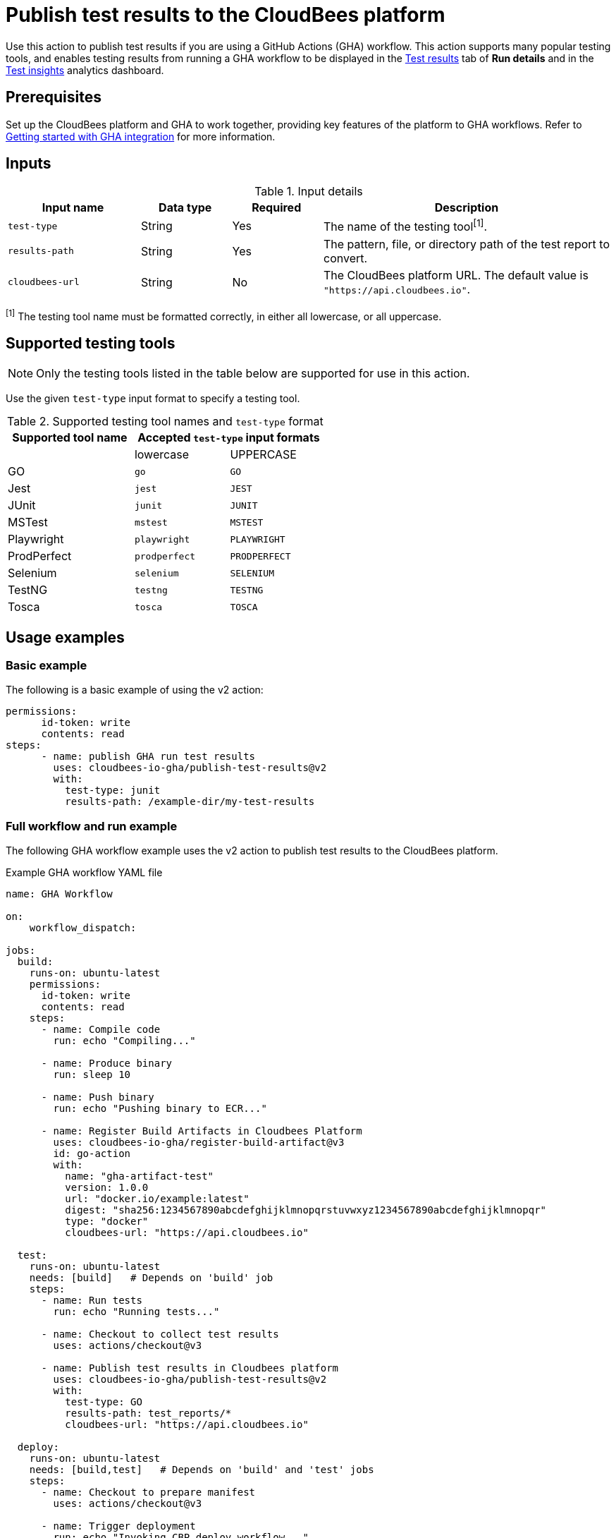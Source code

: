 = Publish test results to the CloudBees platform

Use this action to publish test results if you are using a GitHub Actions (GHA) workflow.
This action supports many popular testing tools, and enables testing results from running a GHA workflow to be displayed in the link:https://docs.cloudbees.com/docs/cloudbees-platform/latest/workflows/test-results[Test results] tab of *Run details* and in the link:https://docs.cloudbees.com/docs/cloudbees-platform/latest/analytics/test-insights[Test insights] analytics dashboard.

== Prerequisites

Set up the CloudBees platform and GHA to work together, providing key features of the platform to GHA workflows.
Refer to link:https://docs.cloudbees.com/docs/cloudbees-platform/latest/github-actions/gha-getting-started[Getting started with GHA integration] for more information.

== Inputs

[cols="22%a,15%a,15%a,48%a",options="header"]
.Input details
|===

| Input name
| Data type
| Required
| Description

| `test-type`
| String
| Yes
| The name of the testing tool^[1]^.

| `results-path`
| String
| Yes
| The pattern, file, or directory path of the test report to convert.

| `cloudbees-url`
| String
| No
| The CloudBees platform URL. The default value is `"https://api.cloudbees.io"`.
|===

^[1]^ The testing tool name must be formatted correctly, in either all lowercase, or all uppercase.

== Supported testing tools

NOTE: Only the testing tools listed in the table below are supported for use in this action.

Use the given `test-type` input format to specify a testing tool.

[cols="40%a,30%a,30%a"]
.Supported testing tool names and `test-type` format
|===
h| Supported tool name
2+h| Accepted `test-type` input formats

|
| lowercase
| UPPERCASE

| GO
| `go`
| `GO`

| Jest
| `jest`
| `JEST`

| JUnit
| `junit`
| `JUNIT`

| MSTest
| `mstest`
| `MSTEST`

| Playwright
| `playwright`
| `PLAYWRIGHT`

| ProdPerfect
| `prodperfect`
| `PRODPERFECT`

| Selenium
| `selenium`
| `SELENIUM`

| TestNG
| `testng`
| `TESTNG`

| Tosca
| `tosca`
| `TOSCA`

|===

== Usage examples

=== Basic example

The following is a basic example of using the v2 action:

[source,yaml]
----
permissions:
      id-token: write
      contents: read
steps:
      - name: publish GHA run test results
        uses: cloudbees-io-gha/publish-test-results@v2
        with:
          test-type: junit
          results-path: /example-dir/my-test-results

----

=== Full workflow and run example

The following GHA workflow example uses the v2 action to publish test results to the CloudBees platform.

.Example GHA workflow YAML file
[.collapsible]
--

[source, yaml,role="default-expanded"]
----
name: GHA Workflow

on:
    workflow_dispatch:

jobs:
  build:
    runs-on: ubuntu-latest
    permissions:
      id-token: write
      contents: read
    steps:
      - name: Compile code
        run: echo "Compiling..."

      - name: Produce binary
        run: sleep 10

      - name: Push binary
        run: echo "Pushing binary to ECR..."

      - name: Register Build Artifacts in Cloudbees Platform
        uses: cloudbees-io-gha/register-build-artifact@v3
        id: go-action
        with:
          name: "gha-artifact-test"
          version: 1.0.0
          url: "docker.io/example:latest"
          digest: "sha256:1234567890abcdefghijklmnopqrstuvwxyz1234567890abcdefghijklmnopqr"
          type: "docker"
          cloudbees-url: "https://api.cloudbees.io"

  test:
    runs-on: ubuntu-latest
    needs: [build]   # Depends on 'build' job
    steps:
      - name: Run tests
        run: echo "Running tests..."

      - name: Checkout to collect test results
        uses: actions/checkout@v3

      - name: Publish test results in Cloudbees platform
        uses: cloudbees-io-gha/publish-test-results@v2
        with:
          test-type: GO
          results-path: test_reports/*
          cloudbees-url: "https://api.cloudbees.io"

  deploy:
    runs-on: ubuntu-latest
    needs: [build,test]   # Depends on 'build' and 'test' jobs
    steps:
      - name: Checkout to prepare manifest
        uses: actions/checkout@v3

      - name: Trigger deployment
        run: echo "Invoking CBP deploy workflow..."
----
--

After the run has completed, the testing results are collected and displayed in the *Test results* tab of *Run details* and in the *Test insights* dashboard.

== License

This code is made available under the 
link:https://opensource.org/license/mit/[MIT license].

== References

* Learn more about link:https://docs.cloudbees.com/docs/cloudbees-platform/latest/github-actions/intro[Using GitHub Actions with the CloudBees platform].
* Learn about link:https://docs.cloudbees.com/docs/cloudbees-platform/latest/[the CloudBees platform].

